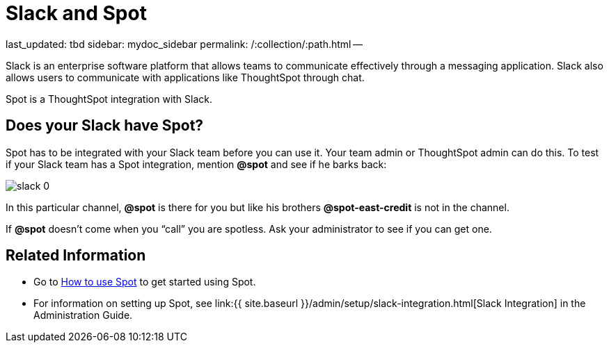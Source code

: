 = Slack and Spot

last_updated: tbd sidebar: mydoc_sidebar permalink: /:collection/:path.html --

Slack is an enterprise software platform that allows teams to communicate effectively through a messaging application.
Slack also allows users to communicate with applications like ThoughtSpot through chat.

Spot is a ThoughtSpot integration with Slack.

== Does your Slack have Spot?

Spot has to be integrated with your Slack team before you can use it.
Your team admin or ThoughtSpot admin can do this.
To test if your Slack team has a Spot integration, mention *&#64;spot* and see if he barks back:

image::slack-0.png[]

In this particular channel, *&#64;spot* is there for you but like his brothers *&#64;spot-east-credit* is not in the channel.

If *&#64;spot* doesn't come when you "`call`" you are spotless.
Ask your administrator to see if you can get one.

== Related Information

* Go to link:use-spot.html[How to use Spot] to get started using Spot.
* For information on setting up Spot, see link:{{ site.baseurl }}/admin/setup/slack-integration.html[Slack Integration] in the Administration Guide.
